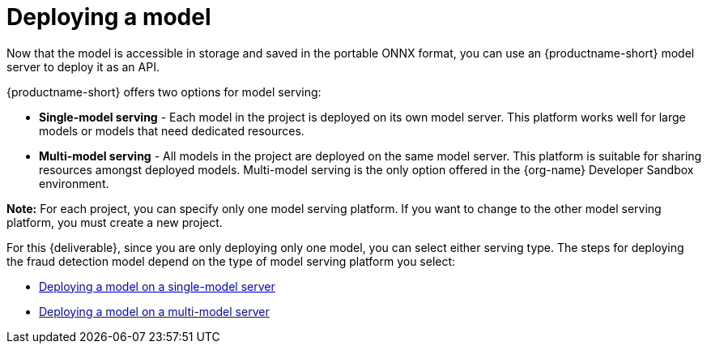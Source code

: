 [id='deploying-a-model']
= Deploying a  model

Now that the model is accessible in storage and saved in the portable ONNX format, you can use an {productname-short} model server to deploy it as an API.

{productname-short} offers two options for model serving: 		

* *Single-model serving* - Each model in the project is deployed on its own model server. This platform works well for large models or models that need dedicated resources.
* *Multi-model serving* - All models in the project are deployed on the same model server. This platform is suitable for sharing resources amongst deployed models.  Multi-model serving is the only option offered in the {org-name} Developer Sandbox environment.

*Note:* For each project, you can specify only one model serving platform. If you want to change to the other model serving platform, you must create a new project.

For this {deliverable}, since you are only deploying only one model, you can select either serving type. The steps for deploying the fraud detection model depend on the type of model serving platform you select:

* xref:deploying-a-model-single-model-server.adoc[Deploying a model on a single-model server]	

* xref:deploying-a-model-multi-model-server.adoc[Deploying a model on a multi-model server]	
